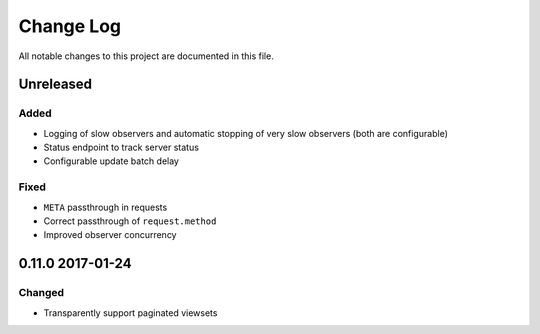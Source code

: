 ##########
Change Log
##########

All notable changes to this project are documented in this file.


==========
Unreleased
==========

Added
-----
* Logging of slow observers and automatic stopping of very slow
  observers (both are configurable)
* Status endpoint to track server status
* Configurable update batch delay

Fixed
-----
* ``META`` passthrough in requests
* Correct passthrough of ``request.method``
* Improved observer concurrency


=================
0.11.0 2017-01-24
=================

Changed
-------
* Transparently support paginated viewsets
